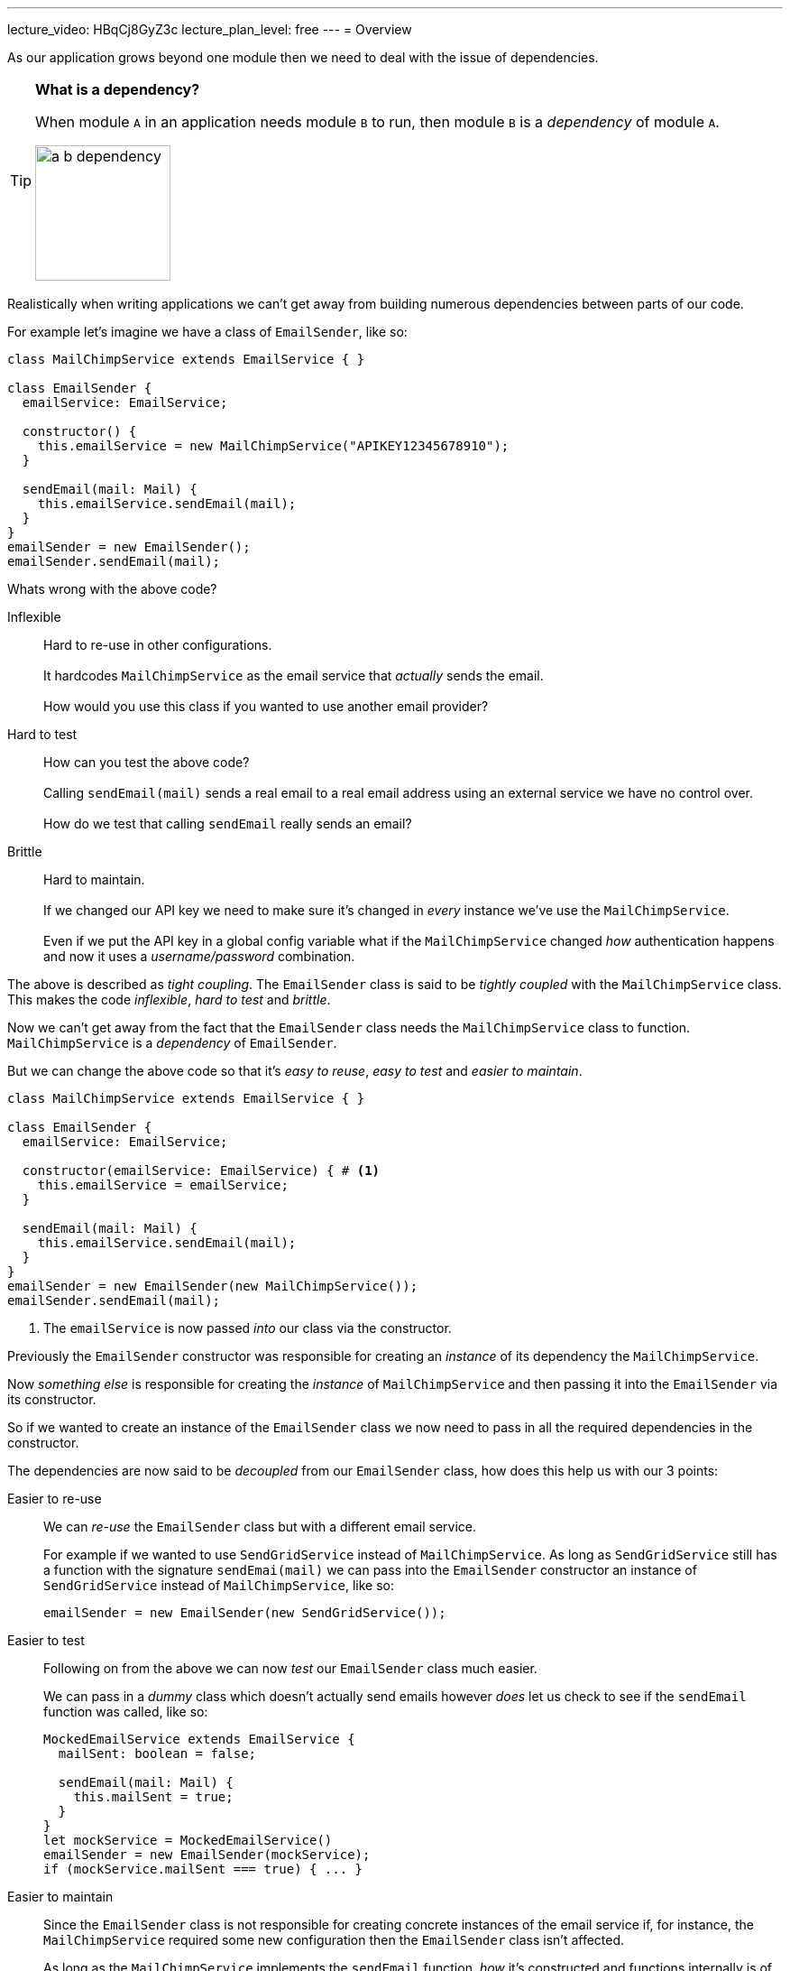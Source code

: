 ---
lecture_video: HBqCj8GyZ3c
lecture_plan_level: free
---
= Overview

As our application grows beyond one module then we need to deal with the issue of dependencies.

[TIP]
====

*What is a dependency?*

When module `A` in an application needs module `B` to run, then module `B` is a _dependency_ of module `A`.

image::./images/a-b-dependency.png[,150]

====

Realistically when writing applications we can't get away from building numerous dependencies between parts of our code.

For example let's imagine we have a class of `EmailSender`, like so:

[source,typescript]
----
class MailChimpService extends EmailService { }

class EmailSender {
  emailService: EmailService;

  constructor() {
    this.emailService = new MailChimpService("APIKEY12345678910");
  }

  sendEmail(mail: Mail) {
    this.emailService.sendEmail(mail);
  }
}
emailSender = new EmailSender();
emailSender.sendEmail(mail);
----

Whats wrong with the above code?

Inflexible:: Hard to re-use in other configurations.
 +
 +
It hardcodes `MailChimpService` as the email service that _actually_ sends the email.
 +
 +
How would you use this class if you wanted to use another email provider?

Hard to test:: How can you test the above code?
 +
 +
Calling `sendEmail(mail)` sends a real email to a real email address using an external service we have no control over.
 +
 +
How do we test that calling `sendEmail` really sends an email?

Brittle:: Hard to maintain.
 +
 +
If we changed our API key we need to make sure it's changed in _every_ instance we've use the `MailChimpService`.
 +
 +
Even if we put the API key in a global config variable what if the `MailChimpService` changed _how_ authentication happens and now it uses a _username/password_ combination.

The above is described as _tight coupling_. The `EmailSender` class is said to be _tightly coupled_ with the `MailChimpService` class. This makes the code _inflexible_, _hard to test_ and _brittle_.

Now we can't get away from the fact that the `EmailSender` class needs the `MailChimpService` class to function. `MailChimpService` is a _dependency_ of `EmailSender`.

But we can change the above code so that it's _easy to reuse_, _easy to test_ and _easier to maintain_.


[source,typescript]
----
class MailChimpService extends EmailService { }

class EmailSender {
  emailService: EmailService;

  constructor(emailService: EmailService) { # <1>
    this.emailService = emailService;
  }

  sendEmail(mail: Mail) {
    this.emailService.sendEmail(mail);
  }
}
emailSender = new EmailSender(new MailChimpService());
emailSender.sendEmail(mail);
----
<1> The `emailService` is now passed _into_ our class via the constructor.

Previously the `EmailSender` constructor was responsible for creating an _instance_ of its dependency the `MailChimpService`.

Now _something else_ is responsible for creating the _instance_ of `MailChimpService` and then passing it into the `EmailSender` via its constructor.

So if we wanted to create an instance of the `EmailSender` class we now need to pass in all the required dependencies in the constructor.

////
This is called _Inversion of Control_ or _IoC_.
////

The dependencies are now said to be _decoupled_ from our `EmailSender` class, how does this help us with our 3 points:

Easier to re-use::
+
We can _re-use_ the `EmailSender` class but with a different email service.
+
For example if we wanted to use `SendGridService` instead of `MailChimpService`. As long as `SendGridService` still has a function with the signature `sendEmai(mail)` we can pass into the `EmailSender` constructor an instance of `SendGridService` instead of `MailChimpService`, like so:
+
[source,typescript]
----
emailSender = new EmailSender(new SendGridService());
----

Easier to test::
+
Following on from the above we can now _test_ our `EmailSender` class much easier.
+
We can pass in a _dummy_ class which doesn't actually send emails however _does_ let us check to see if the `sendEmail` function was called, like so:
+
[source,typescript]
----
MockedEmailService extends EmailService {
  mailSent: boolean = false;

  sendEmail(mail: Mail) {
    this.mailSent = true;
  }
}
let mockService = MockedEmailService()
emailSender = new EmailSender(mockService);
if (mockService.mailSent === true) { ... }
----

Easier to maintain::
+
Since the `EmailSender` class is not responsible for creating concrete instances of the email service if, for instance, the `MailChimpService` required some new configuration then the `EmailSender` class isn't affected.
+
As long as the `MailChimpService` implements the `sendEmail` function, _how_ it's constructed and functions internally is of no concern to the `EmailSender` class.

This idea of moving the responsibility of creating concrete instances of dependencies to something else is called _Inversion of Control_, or _IoC_.

The specific design pattern for implementing IoC above is called _Dependency Injection_, we injected the dependencies of `EmailSender` in the constructor.

TIP: Dependency injection is an important application design pattern it's used not only in Angular but throughout software development as a whole.

Angular has its own dependency injection framework, and we really can't build an Angular application without it. It's used so widely that almost everyone just calls it _DI_.

== Components

The DI framework in Angular consists of 4 concepts working together:

Token:: This uniquely identifies something that we want injected. A _dependency_ of our code.
Dependency:: The actual code we want injected.
Provider:: This is a map between a _token_ and a list of _dependencies_.
Injector:: This is a function which when passed a _token_ returns a _dependency_ (or list of dependencies).

== Summary

In this section you will learn:

* How the Angular DI framework works under the covers.
* What are injectors & child injectors.
* What function do the `@Inject` and `@Injectable` decorators play in the DI framework.
* What are the different types of dependencies we can inject in Angular.
* How to configure DI in Angular with Angular module providers, component providers and component view providers.
